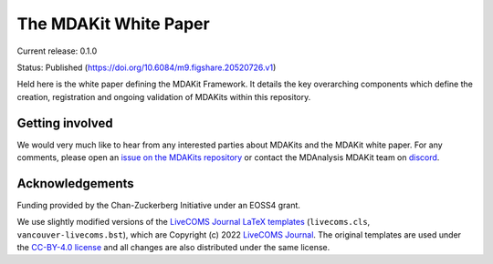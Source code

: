 ==========================
  The MDAKit White Paper
==========================
|build|

Current release: 0.1.0

Status: Published (https://doi.org/10.6084/m9.figshare.20520726.v1)

Held here is the white paper defining the MDAKit Framework. It details the key
overarching components which define the creation, registration and ongoing
validation of MDAKits within this repository.


Getting involved
================

We would very much like to hear from any interested parties about MDAKits and
the MDAKit white paper. For any comments, please open an `issue on the
MDAKits repository`_ or contact the MDAnalysis MDAKit team on `discord`_.


.. _`issue on the MDAKits repository`:
   https://github.com/MDAnalysis/MDAKits/issues
.. _discord: https://discord.gg/fXTSfDJyxE


Acknowledgements
================

Funding provided by the Chan-Zuckerberg Initiative under an EOSS4
grant.

We use slightly modified versions of the `LiveCOMS Journal`_  `LaTeX
templates`_ (``livecoms.cls``, ``vancouver-livecoms.bst``), which 
are Copyright (c) 2022 `LiveCOMS Journal`_. The original templates are used under the
`CC-BY-4.0 license`_ and all changes are also distributed under the
same license.


.. _`LiveCOMS Journal`: https://www.livecomsjournal.org
.. _`LaTeX templates`:
   https://github.com/livecomsjournal/article_templates/tree/master/templates
.. _`CC-BY-4.0 license`:
   https://github.com/livecomsjournal/article_templates/blob/master/LICENSE
   

.. |build| image:: https://github.com/MDAnalysis/mdakits-whitepaper/actions/workflows/build-latex.yaml/badge.svg
   :alt: Github Actions Build LaTeX Status
   :target: https://github.com/MDAnalysis/mdakits-whitepaper/actions/workflows/build-latex.yaml
